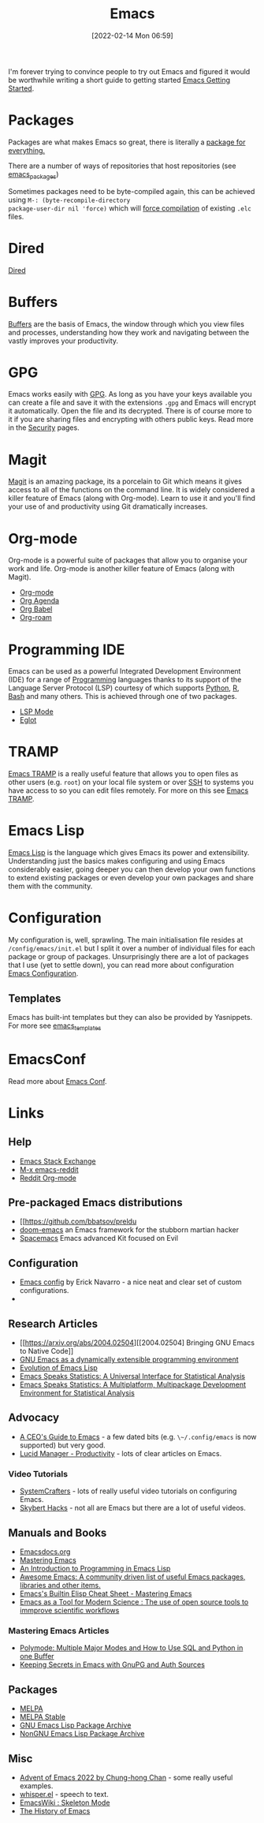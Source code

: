 :PROPERTIES:
:ID:       754f25a5-3429-4504-8a17-4efea1568eba
:mtime:    20230221192022 20230217165509 20230217113056 20230216205143 20230205122258 20230205081022 20230203235526 20230120215724 20230114080430 20230109075443 20230106185900 20230103103311 20221229203153
:ctime:    20221229203153
:END:
#+TITLE: Emacs
#+DATE: [2022-02-14 Mon 06:59]
#+FILETAGS: :emacs:literate programming:elisp:lsp:

I'm forever trying to convince people to try out Emacs and figured it would be worthwhile writing a short guide to
getting started [[id:36a83dd6-7535-43a9-9b68-15dc135c86fd][Emacs Getting Started]].

* Packages

Packages are what makes Emacs so great, there is literally a [[https://xkcd.com/378/][package for everything.]]

[[./img/emacs/real_programmers.png]]

There are a number of ways of repositories that host repositories (see [[id:ff8ee302-7518-4179-9bcb-63b13199f897][emacs_packages]])

Sometimes packages need to be byte-compiled again, this can be achieved using ~M-: (byte-recompile-directory
package-user-dir nil 'force)~ which will [[https://stackoverflow.com/a/1217249][force compilation]] of existing ~.elc~ files.

* Dired

[[id:e2a2ead1-4348-4cc6-9ef1-dd96777aaec8][Dired]]

* Buffers

[[id:4451966f-b810-4a9d-905b-e2b682578c62][Buffers]] are the basis of Emacs, the window through which you view files and processes, understanding how they work and
navigating between the vastly improves your productivity.

* GPG

Emacs works easily with [[id:ce08bd82-0146-49cb-8a64-048ffe7210f2][GPG]]. As long as you have your keys available you can create a file and save it with the
extensions ~.gpg~ and Emacs will encrypt it automatically. Open the file and its decrypted. There is of course more to
it if you are sharing files and encrypting with others public keys. Read more in the [[id:d1ce8192-41ce-4073-9fe8-654fd17fdadb][Security]] pages.

* Magit

[[id:220d7ba9-d30e-4149-a25b-03796e098b0d][Magit]] is an amazing package, its a porcelain to Git which means it gives access to all of the functions on the command
line. It is widely considered a killer feature of Emacs (along with Org-mode). Learn to use it and you'll find your use
of and productivity using Git dramatically increases.

* Org-mode

Org-mode is a powerful suite of packages that allow you to organise your work and life. Org-mode is another killer
feature of Emacs (along with Magit).

+ [[id:169b9c5f-df34-46ab-b64f-8ee98946ee69][Org-mode]]
+ [[id:fc9974d4-2a26-4bf7-9360-c828bfaeed1d][Org Agenda]]
+ [[id:6e75f9df-df3d-4402-b5ad-ed98d0834e08][Org Babel]]
+ [[id:136364e7-1a6d-4b28-b284-0e415b860699][Org-roam]]

* Programming IDE

Emacs can be used as a powerful Integrated Development Environment (IDE) for a range of [[id:ea1499ab-dab2-49b1-8479-cb5a2fbd38bc][Programming]] languages thanks to
its support of the Language Server Protocol (LSP) courtesy of which supports [[id:5b5d1562-ecb4-4199-b530-e7993723e112][Python]], [[id:de9a18a7-b4ef-4a9f-ac99-68f3c76488e5][R]], [[id:9c6257dc-cbef-4291-8369-b3dc6c173cf2][Bash]] and many others. This is
achieved through one of two packages.

+ [[id:04868965-8413-4d9d-8ecc-573570fec5b1][LSP Mode]]
+ [[id:efe4e098-d7e6-42cd-90bd-234a25806c3a][Eglot]]

* TRAMP

[[id:b9961a9e-e833-4160-aa8f-1c69b9cbb397][Emacs TRAMP]] is a really useful feature that allows you to open files as other users (e.g. ~root~) on your local file
system or over [[id:b39ebc4e-3351-45e3-80b8-9780c76dbbb6][SSH]] to systems you have access to so you can edit files remotely. For more on this see [[id:b9961a9e-e833-4160-aa8f-1c69b9cbb397][Emacs TRAMP]].

* Emacs Lisp

[[id:708f5d99-6040-4306-a323-306d39ce45c3][Emacs Lisp]] is the language which gives Emacs its power and extensibility. Understanding just the basics makes
configuring and using Emacs considerably easier, going deeper you can then develop your own functions to extend existing
packages or even develop your own packages and share them with the community.


* Configuration

My configuration is, well, sprawling. The main initialisation file resides at ~/config/emacs/init.el~ but I split it
over a number of individual files for each package or group of packages. Unsurprisingly there are a lot of packages that
I use (yet to settle down), you can read more about configuration
[[id:938af6af-7a0e-46d1-ae76-6157e948151b][Emacs Configuration]].

** Templates

Emacs has built-int templates but they can also be provided by Yasnippets. For more see [[id:a8c134c6-bb0f-408d-96ee-48b02da8cffe][emacs_templates]]
* EmacsConf

Read more about [[id:f76ac811-6c1a-4aa6-9492-8cbae7cb50ca][Emacs Conf]].

* Links

** Help
+ [[https://emacs.stackexchange.com/][Emacs Stack Exchange]]
+ [[https://www.reddit.com/r/emacs][M-x emacs-reddit]]
+ [[https://www.reddit.com/r/orgmode/][Reddit Org-mode]]

** Pre-packaged Emacs distributions
+ [[https://github.com/bbatsov/preldu
+ [[https://github.com/hlissner/doom-emacs][doom-emacs]] an Emacs framework for the stubborn martian hacker
+ [[https://www.spacemacs.org/][Spacemacs]] Emacs advanced Kit focused on Evil

** Configuration
+ [[https://erickgnavar.github.io/emacs-config/][Emacs config]] by Erick Navarro - a nice neat and clear set of custom configurations.
+

** Research Articles
+ [[https://arxiv.org/abs/2004.02504][[2004.02504] Bringing GNU Emacs to Native Code]]
+ [[https://onlinelibrary.wiley.com/doi/10.1002/spe.4380181006][GNU Emacs as a dynamically extensible programming environment]]
+ [[https://dl.acm.org/doi/10.1145/3386324][Evolution of Emacs Lisp]]
+ [[https://biostats.bepress.com/uwbiostat/paper173/][Emacs Speaks Statistics: A Universal Interface for Statistical Analysis]]
+ [[https://www.tandfonline.com/doi/abs/10.1198/1061860042985][Emacs Speaks Statistics: A Multiplatform, Multipackage Development Environment for Statistical Analysis]]

** Advocacy
+ [[https://www.fugue.co/blog/2015-11-11-guide-to-emacs.html][A CEO's Guide to Emacs]] - a few dated bits (e.g. ~\~/.config/emacs~ is now supported) but very good.
+ [[https://lucidmanager.org/productivity/][Lucid Manager - Productivity]] - lots of clear articles on Emacs.

*** Video Tutorials

+ [[https://www.youtube.com/@SystemCrafters][SystemCrafters]] - lots of really useful video tutorials on configuring Emacs.
+ [[https://www.youtube.com/@skybert/videos][Skybert Hacks]] - not all are Emacs but there are a lot of useful videos.

** Manuals and Books
+ [[https://emacsdocs.org/docs/Magit/Top][Emacsdocs.org]]
+ [[https://www.masteringemacs.org/][Mastering Emacs]]
+ [[https://www.gnu.org/software/emacs/manual/html_node/eintr/index.html][An Introduction to Programming in Emacs Lisp]]
+ [[https://github.com/emacs-tw/awesome-emacs][Awesome Emacs: A community driven list of useful Emacs packages, libraries and other items.]]
+ [[https://www.masteringemacs.org/article/emacs-builtin-elisp-cheat-sheet][Emacs's Builtin Elisp Cheat Sheet - Mastering Emacs]]
+ [[https://www.ingentaconnect.com/content/matthey/jmtr/2022/00000066/00000002/art00002;jsessionid=5o2da922fbmbh.x-ic-live-02][Emacs as a Tool for Modern Science : The use of open source tools to immprove scientific workflows]]

*** Mastering Emacs Articles
+ [[https://www.masteringemacs.org/article/polymode-multiple-major-modes-how-to-use-sql-python-in-one-buffer][Polymode: Multiple Major Modes and How to Use SQL and Python in one Buffer]]
+ [[https://www.masteringemacs.org/article/keeping-secrets-in-emacs-gnupg-auth-sources][Keeping Secrets in Emacs with GnuPG and Auth Sources]]

** Packages
+ [[https://melpa.org/#/][MELPA]]
+ [[https://stable.melpa.org/#/][MELPA Stable]]
+ [[https://elpa.gnu.org/][GNU Emacs Lisp Package Archive]]
+ [[https://elpa.nongnu.org/][NonGNU Emacs Lisp Package Archive]]


** Misc
+ [[https://chainsawriot.com/postmannheim/2022/12/01/aoe1.html][Advent of Emacs 2022 by Chung-hong Chan]] - some really useful examples.
+ [[https://github.com/natrys/whisper.el][whisper.el]] - speech to text.
+ [[https://www.emacswiki.org/emacs/SkeletonMode][EmacsWiki : Skeleton Mode]]
+ [[https://tilvids.com/w/9XsA4pbcE4fFz867VYGBYx][The History of Emacs]]
